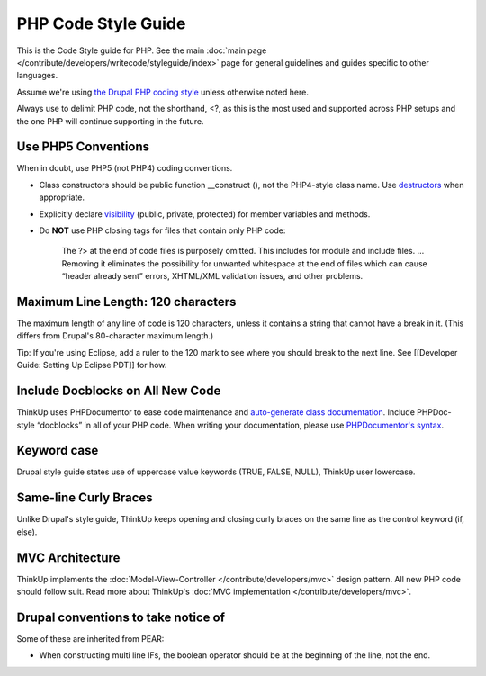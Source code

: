 PHP Code Style Guide
====================

This is the Code Style guide for PHP. See the main :doc:`main page </contribute/developers/writecode/styleguide/index>` 
page for general guidelines and guides specific to other languages.

Assume we're using `the Drupal PHP coding style <http://drupal.org/coding-standards>`_ unless otherwise noted here.

Always use to delimit PHP code, not the shorthand, <?, as this is the most used and supported across PHP setups and the
one PHP will continue supporting in the future.

Use PHP5 Conventions
--------------------

When in doubt, use PHP5 (not PHP4) coding conventions.

-  Class constructors should be public function \_\_construct (), not
   the PHP4-style class name. Use
   `destructors <http://www.php.net/manual/en/language.oop5.decon.php>`_
   when appropriate.
-  Explicitly declare
   `visibility <http://www.php.net/manual/en/language.oop5.visibility.php>`_
   (public, private, protected) for member variables and methods.
-  Do **NOT** use PHP closing tags for files that contain only PHP code:

    The ?> at the end of code files is purposely omitted. This includes
    for module and include files. … Removing it eliminates the
    possibility for unwanted whitespace at the end of files which can
    cause “header already sent” errors, XHTML/XML validation issues, and
    other problems.

Maximum Line Length: 120 characters
-----------------------------------

The maximum length of any line of code is 120 characters, unless it contains a string that cannot have a break in it.
(This differs from Drupal's 80-character maximum length.)

Tip: If you're using Eclipse, add a ruler to the 120 mark to see where you should break to the next line. See
[[Developer Guide: Setting Up Eclipse PDT]] for how.

Include Docblocks on All New Code
---------------------------------

ThinkUp uses PHPDocumentor to ease code maintenance and `auto-generate class documentation 
<http://thinkupapp.com/docs/>`_. Include PHPDoc-style “docblocks” in all of your PHP code. When writing your
documentation, please use `PHPDocumentor's 
syntax <http://github.com/ginatrapani/ThinkUp/wiki/ThinkUp-and-PHPDocumentor-(PHPDoc)>`_.

Keyword case
------------

Drupal style guide states use of uppercase value keywords (TRUE, FALSE, NULL), ThinkUp user lowercase.

Same-line Curly Braces
----------------------

Unlike Drupal's style guide, ThinkUp keeps opening and closing curly braces on the same line as the control keyword 
(if, else).

MVC Architecture
----------------

ThinkUp implements the :doc:`Model-View-Controller </contribute/developers/mvc>`  design pattern. All new PHP code
should follow suit. Read more about ThinkUp's :doc:`MVC implementation </contribute/developers/mvc>`.

Drupal conventions to take notice of
------------------------------------

Some of these are inherited from PEAR:

* When constructing multi line IFs, the boolean operator should be at the beginning of the line, not the end.
